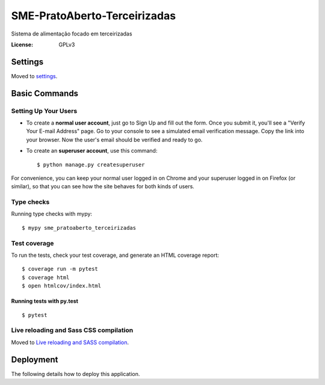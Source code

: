 SME-PratoAberto-Terceirizadas
=============================

.. image:: https://api.codeclimate.com/v1/badges/1f1cdb448bbc3f74efe3/maintainability
   :target: https://codeclimate.com/github/prefeiturasp/SME-PratoAberto-Terceirizadas/maintainability
   :alt: Maintainability
.. image:: https://api.codeclimate.com/v1/badges/1f1cdb448bbc3f74efe3/test_coverage
   :target: https://codeclimate.com/github/prefeiturasp/SME-PratoAberto-Terceirizadas/test_coverage
   :alt: Test Coverage

Sistema de alimentação focado em terceirizadas

.. image:: https://img.shields.io/badge/built%20with-Cookiecutter%20Django-ff69b4.svg
     :target: https://github.com/pydanny/cookiecutter-django/
     :alt: Built with Cookiecutter Django


:License: GPLv3


Settings
--------

Moved to settings_.

.. _settings: http://cookiecutter-django.readthedocs.io/en/latest/settings.html

Basic Commands
--------------

Setting Up Your Users
^^^^^^^^^^^^^^^^^^^^^

* To create a **normal user account**, just go to Sign Up and fill out the form. Once you submit it, you'll see a "Verify Your E-mail Address" page. Go to your console to see a simulated email verification message. Copy the link into your browser. Now the user's email should be verified and ready to go.

* To create an **superuser account**, use this command::

    $ python manage.py createsuperuser

For convenience, you can keep your normal user logged in on Chrome and your superuser logged in on Firefox (or similar), so that you can see how the site behaves for both kinds of users.

Type checks
^^^^^^^^^^^

Running type checks with mypy:

::

  $ mypy sme_pratoaberto_terceirizadas

Test coverage
^^^^^^^^^^^^^

To run the tests, check your test coverage, and generate an HTML coverage report::

    $ coverage run -m pytest
    $ coverage html
    $ open htmlcov/index.html

Running tests with py.test
~~~~~~~~~~~~~~~~~~~~~~~~~~

::

  $ pytest

Live reloading and Sass CSS compilation
^^^^^^^^^^^^^^^^^^^^^^^^^^^^^^^^^^^^^^^

Moved to `Live reloading and SASS compilation`_.

.. _`Live reloading and SASS compilation`: http://cookiecutter-django.readthedocs.io/en/latest/live-reloading-and-sass-compilation.html





Deployment
----------

The following details how to deploy this application.




